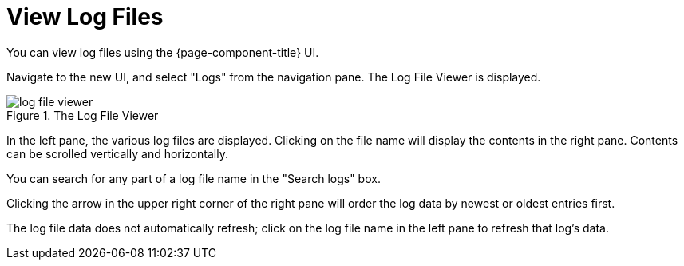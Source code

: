 
[[ga-operation-log-file-viewer]]
= View Log Files

You can view log files using the {page-component-title} UI.

Navigate to the new UI, and select "Logs" from the navigation pane. The Log File Viewer is displayed.

.The Log File Viewer
image::logging/log-file-viewer.png[]

In the left pane, the various log files are displayed. Clicking on the file name will display the contents in the right pane. Contents can be scrolled vertically and horizontally.

You can search for any part of a log file name in the "Search logs" box.

Clicking the arrow in the upper right corner of the right pane will order the log data by newest or oldest entries first.

The log file data does not automatically refresh; click on the log file name in the left pane to refresh that log's data.
